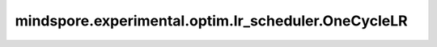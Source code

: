 mindspore.experimental.optim.lr_scheduler.OneCycleLR
=======================================================

.. py:class:: mindspore.experimental.optim.lr_scheduler.OneCycleLR(optimizer, max_lr, total_steps=None, epochs=None, steps_per_epoch=None, pct_start=0.3, anneal_strategy='cos', div_factor=25., final_div_factor=1e4, three_phase=False, last_epoch=-1)

    按照1cycle学习率策略设置各参数组的学习率。 1cycle 策略将学习率从初始学习率增加到某个最大学习率，然后从该最大学习率退火到远低于初始学习率的某个最小学习率。详情请参考论文 `Super-Convergence: Very Fast Training of Neural Networks Using Large Learning Rates <https://arxiv.org/abs/1708.07120>`_。

    一个循环周期中的步骤数将通过以下两种方式之一确定（按优先顺序排列）：

    - 设定 `total_steps` 的值。

    - 设定了epoch数 `epochs` 和每个epoch的步骤数 `steps_per_epoch`。在这种情况下，总步数通过 `total_steps = epochs * steps_per_epoch` 进行计算。

    请务必设定 `total_steps` 的值，或设定 `epochs` 和 `steps_per_epoch` 的值。

    该调度程序的默认行为遵循 1cycle 的 fastai 实现，该实现声称'未发布的工作仅使用两个阶段就显示出了更好的结果'。如需模仿原始论文的行为，请设置 `Three_phase=True`。

    .. warning::
        这是一个实验性的动态学习率接口，需要和 `mindspore.experimental.optim <https://mindspore.cn/docs/zh-CN/master/api_python/mindspore.experimental.html#%E5%AE%9E%E9%AA%8C%E6%80%A7%E4%BC%98%E5%8C%96%E5%99%A8>`_ 下的接口配合使用。

    参数：
        - **optimizer** (:class:`mindspore.experimental.optim.Optimizer`) - 优化器实例。
        - **max_lr** (Union(float, list)) - 每个参数组的学习率上界值。
        - **total_steps** (int，可选) - 循环中的总步数。如果此参数未设定值，则需要通过通过 `epochs` 和 `steps_per_epoch` 的值来计算。默认值： ``None``。
        - **epochs** (int，可选) - 训练的epoch数。如果未设定 `total_steps` 的值，则将其与 `steps_per_epoch` 一起使用，以用来计算循环中的总步数。默认值： ``None``。
        - **steps_per_epoch** (int，可选) - 每个epoch中训练的步数。如果未设定 `total_steps` 的值，则将其与 `epoch` 一起使用，以便计算循环中的总步数。默认值： ``None`` 。
        - **pct_start** (float，可选) - 一个循环周期内用于学习率增长（的步数）占用的百分比。默认值： ``0.3``。
        - **anneal_strategy** (str，可选) - 退火策略，可设置 ``'cos'`` 或 ``'linear'``。 ``'cos'`` 表示余弦退火， ``'Linear'`` 表示线性退火。默认值： ``'cos'``。
        - **div_factor** (float，可选) - 除法因子。按照 `initial_lr = max_lr/div_factor` 确定初始学习率。默认值： ``25``。
        - **final_div_factor** (float，可选) - 最终的除法因子。按照 `min_lr = initial_lr/final_div_factor` 确定最小学习率。默认值： ``1e4``。
        - **three_phase** (bool，可选) - 如果为 ``True``，则使 three_phase 策略调整学习率，否则使用 two_phase 策略，具体算法细节请参考上述论文。默认值： ``False``。
        - **last_epoch** (int，可选) - epoch/step数。默认值： ``-1``。

